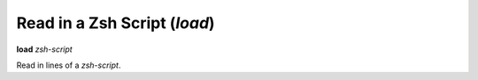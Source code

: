 .. index:: load
.. _load:

Read in a Zsh Script (`load`)
-----------------------------

**load** *zsh-script*

Read in lines of a *zsh-script*.

.. seealso::

   :ref:`info files <info_files>`.

